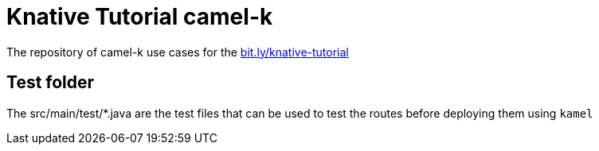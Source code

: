 = Knative Tutorial camel-k

The repository of camel-k use cases for the https://bit.ly/knative-tutorial[bit.ly/knative-tutorial]

== Test folder

The src/main/test/*.java are the test files that can be used to test the routes before deploying them 
using `kamel`

